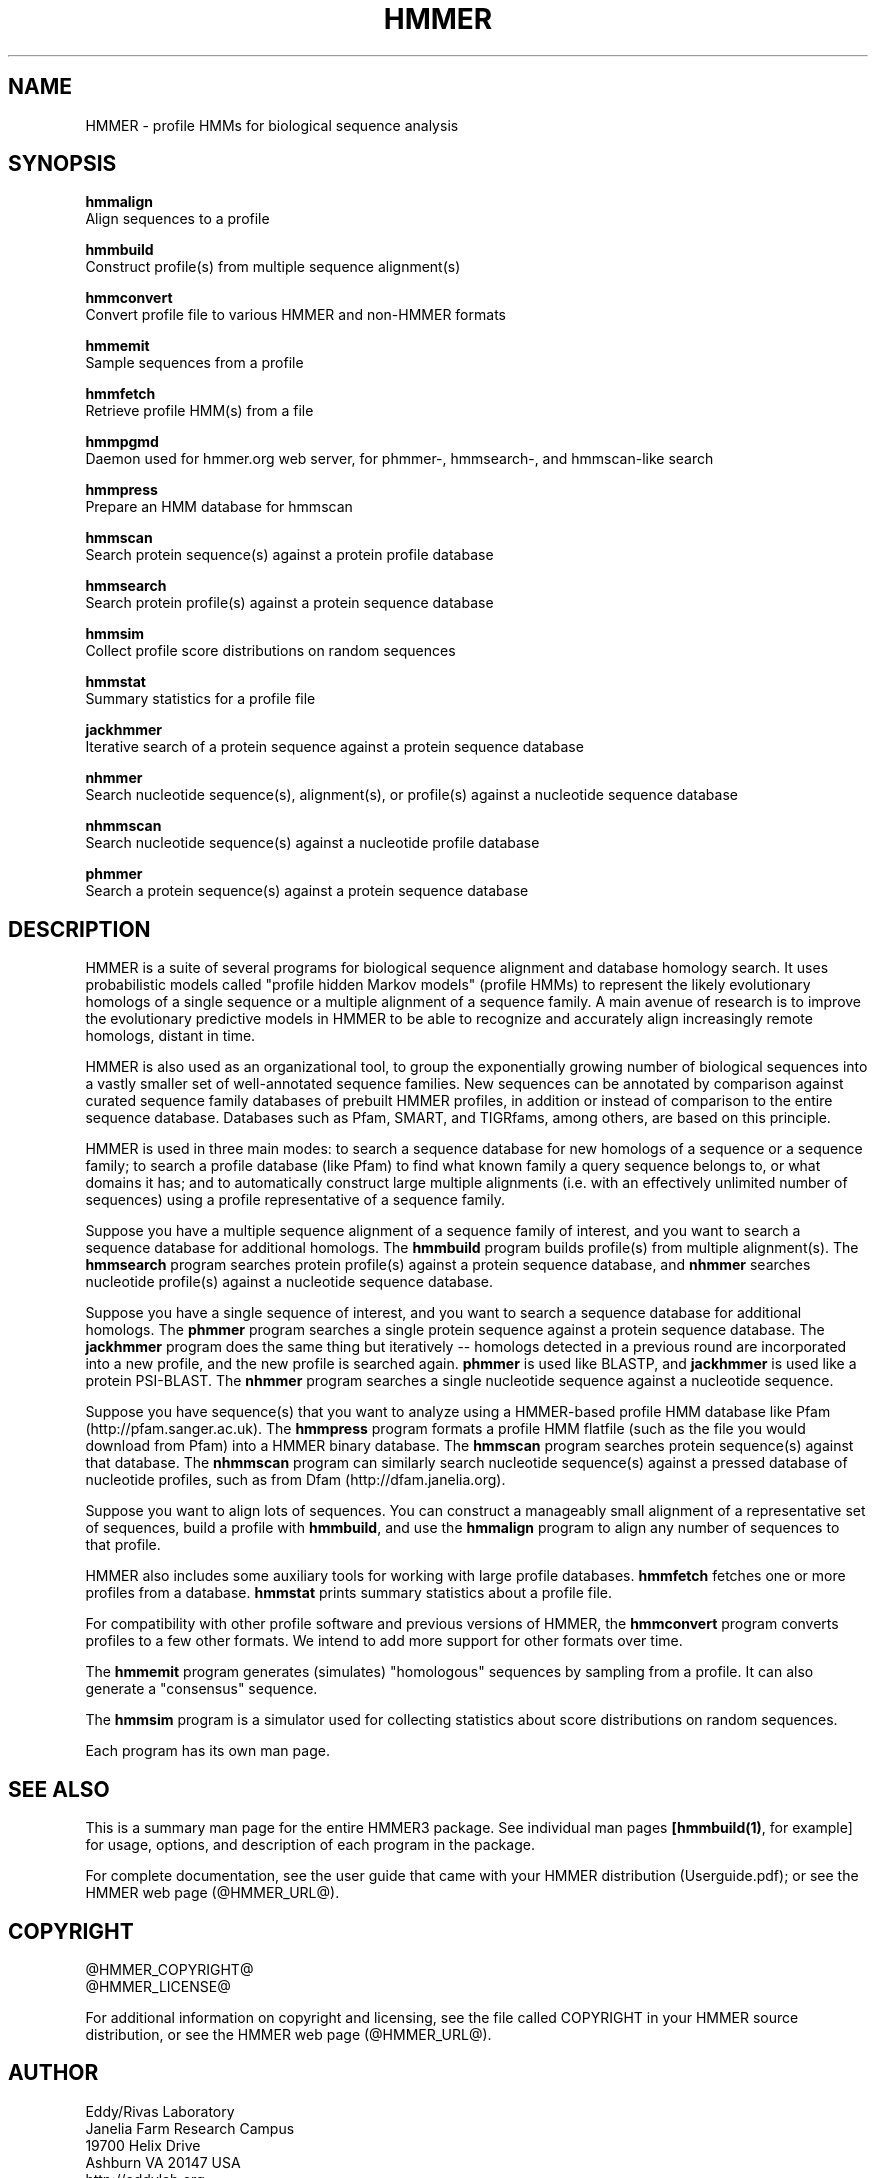 .TH "HMMER" 1 "@HMMER_DATE@" "HMMER @HMMER_VERSION@" "HMMER Manual"

.SH NAME

HMMER - profile HMMs for biological sequence analysis

.SH SYNOPSIS

.B hmmalign
  Align sequences to a profile

.B hmmbuild
  Construct profile(s) from multiple sequence alignment(s)

.B hmmconvert
  Convert profile file to various HMMER and non-HMMER formats

.B hmmemit
  Sample sequences from a profile

.B hmmfetch
  Retrieve profile HMM(s) from a file

.B hmmpgmd
  Daemon used for hmmer.org web server, for phmmer-, hmmsearch-, and hmmscan-like search 

.B hmmpress
  Prepare an HMM database for hmmscan

.B hmmscan
  Search protein sequence(s) against a protein profile database

.B hmmsearch
  Search protein profile(s) against a protein sequence database

.B hmmsim
  Collect profile score distributions on random sequences

.B hmmstat
  Summary statistics for a profile file

.B jackhmmer
  Iterative search of a protein sequence against a protein sequence database  

.B nhmmer
  Search nucleotide sequence(s), alignment(s), or profile(s) against a nucleotide sequence database

.B nhmmscan
  Search nucleotide sequence(s) against a nucleotide profile database

.B phmmer
  Search a protein sequence(s) against a protein sequence database


.SH DESCRIPTION

HMMER is a suite of several programs for biological sequence alignment
and database homology search. It uses probabilistic models called
"profile hidden Markov models" (profile HMMs) to represent the likely
evolutionary homologs of a single sequence or a multiple alignment of
a sequence family. A main avenue of research is to improve the
evolutionary predictive models in HMMER to be able to recognize and
accurately align increasingly remote homologs, distant in time.

HMMER is also used as an organizational tool, to group the
exponentially growing number of biological sequences into a vastly
smaller set of well-annotated sequence families. New sequences can be
annotated by comparison against curated sequence family databases of
prebuilt HMMER profiles, in addition or instead of comparison to the
entire sequence database. Databases such as Pfam, SMART, and
TIGRfams, among others, are based on this principle.

HMMER is used in three main modes: to search a sequence database for
new homologs of a sequence or a sequence family; to search a profile
database (like Pfam) to find what known family a query sequence
belongs to, or what domains it has; and to automatically construct
large multiple alignments (i.e. with an effectively unlimited number
of sequences) using a profile representative of a sequence family.


Suppose you have a multiple sequence alignment of a sequence family of
interest, and you want to search a sequence database for additional
homologs. The
.B hmmbuild 
program builds profile(s) from multiple alignment(s). 
The
.B hmmsearch
program searches protein profile(s) against a protein sequence database,
and 
.B nhmmer
searches nucleotide profile(s) against a nucleotide sequence database.

Suppose you have a single sequence of interest, and you want to search
a sequence database for additional homologs. The
.B phmmer
program searches a single protein sequence against a protein sequence
database. The
.B jackhmmer 
program does the same thing but iteratively -- homologs detected in a
previous round are incorporated into a new profile, and the new
profile is searched again. 
.B phmmer 
is used like BLASTP, and 
.B jackhmmer
is used like a protein PSI-BLAST. The
.B nhmmer
program searches a single nucleotide sequence against a nucleotide sequence.

Suppose you have sequence(s) that you want to analyze using a
HMMER-based profile HMM database like Pfam (http://pfam.sanger.ac.uk).
The
.B hmmpress
program formats a profile HMM flatfile (such as the file you
would download from Pfam) into a HMMER binary database.
The 
.B hmmscan
program searches protein sequence(s) against that database.
The 
.B nhmmscan
program can similarly search nucleotide sequence(s) against
a pressed database of nucleotide profiles, such as from 
Dfam (http://dfam.janelia.org).


Suppose you want to align lots of sequences. You can construct a
manageably small alignment of a representative set of sequences,
build a profile with
.BR hmmbuild ,
and use the
.B hmmalign 
program to align any number of sequences to that profile.

HMMER also includes some auxiliary tools for working with large
profile databases.
.B hmmfetch 
fetches one or more profiles from a database.
.B hmmstat 
prints summary statistics about a profile file.

For compatibility with other profile software and previous versions of
HMMER, the
.B hmmconvert
program converts profiles to a few other formats. We intend to add
more support for other formats over time.

The
.B hmmemit 
program generates (simulates) "homologous" sequences by sampling from
a profile. It can also generate a "consensus" sequence.

The 
.B hmmsim
program is a simulator used for collecting statistics about score
distributions on random sequences. 

Each program has its own man page.


.SH SEE ALSO 

This is a summary man page for the entire HMMER3 package.
See individual man pages
.BR [hmmbuild(1) ,
for example]
for usage, options, and description of each program in the package.

.PP
For complete documentation, see the user guide that came with your
HMMER distribution (Userguide.pdf); or see the HMMER web page
(@HMMER_URL@).


.SH COPYRIGHT

.nf
@HMMER_COPYRIGHT@
@HMMER_LICENSE@
.fi

For additional information on copyright and licensing, see the file
called COPYRIGHT in your HMMER source distribution, or see the HMMER
web page 
(@HMMER_URL@).


.SH AUTHOR

.nf
Eddy/Rivas Laboratory
Janelia Farm Research Campus
19700 Helix Drive
Ashburn VA 20147 USA
http://eddylab.org
.fi
